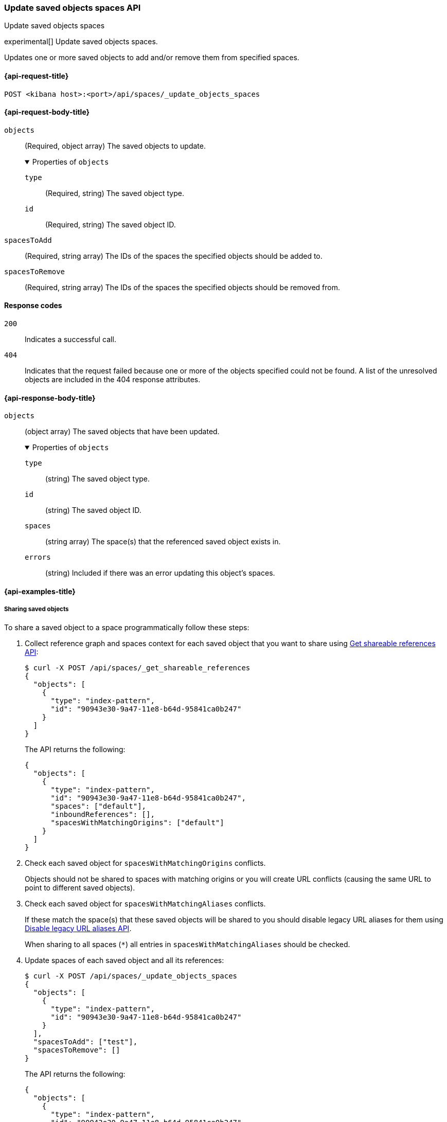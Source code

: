 [role="xpack"]
[[spaces-api-update-objects-spaces]]
=== Update saved objects spaces API
++++
<titleabbrev>Update saved objects spaces</titleabbrev>
++++

experimental[] Update saved objects spaces.

Updates one or more saved objects to add and/or remove them from specified spaces.

[[spaces-api-update-objects-spaces-request]]
==== {api-request-title}

`POST <kibana host>:<port>/api/spaces/_update_objects_spaces`

[[spaces-api-update-objects-spaces-request-body]]
==== {api-request-body-title}

`objects`::
  (Required, object array) The saved objects to update.
+
.Properties of `objects`
[%collapsible%open]
=====
  `type`:::
    (Required, string) The saved object type.

  `id`:::
    (Required, string) The saved object ID.
=====

`spacesToAdd`::
  (Required, string array) The IDs of the spaces the specified objects should be added to.

`spacesToRemove`::
  (Required, string array) The IDs of the spaces the specified objects should be removed from.

[[spaces-api-update-objects-spaces-response-codes]]
==== Response codes

`200`::
    Indicates a successful call.

`404`::
    Indicates that the request failed because one or more of the objects specified could not be found. A list of the unresolved objects are included in the 404 response attributes.

[role="child_attributes"]
[[spaces-api-update-objects-spaces-response-body]]
==== {api-response-body-title}

`objects`::
  (object array) The saved objects that have been updated.
+
.Properties of `objects`
[%collapsible%open]
=====
  `type`:::
    (string) The saved object type.

  `id`:::
    (string) The saved object ID.

  `spaces`:::
    (string array) The space(s) that the referenced saved object exists in.

  `errors`:::
    (string) Included if there was an error updating this object's spaces.
=====

[[spaces-api-update-objects-spaces-example]]
==== {api-examples-title}

[[spaces-api-update-objects-spaces-example-1]]
===== Sharing saved objects

To share a saved object to a space programmatically follow these steps:

1. Collect reference graph and spaces context for each saved object that you want to share using <<spaces-api-get-shareable-references, Get shareable references API>>:
+
[source,sh]
----
$ curl -X POST /api/spaces/_get_shareable_references
{
  "objects": [
    {
      "type": "index-pattern",
      "id": "90943e30-9a47-11e8-b64d-95841ca0b247"
    }
  ]
}
----
+
The API returns the following:
+
[source,json]
----
{
  "objects": [
    {
      "type": "index-pattern",
      "id": "90943e30-9a47-11e8-b64d-95841ca0b247",
      "spaces": ["default"],
      "inboundReferences": [],
      "spacesWithMatchingOrigins": ["default"]
    }
  ]
}
----

2. Check each saved object for `spacesWithMatchingOrigins` conflicts.
+
Objects should not be shared to spaces with matching origins or you will create URL conflicts (causing the same URL to point to different saved objects).

3. Check each saved object for `spacesWithMatchingAliases` conflicts.
+
If these match the space(s) that these saved objects will be shared to you should disable legacy URL aliases for them using <<spaces-api-disable-legacy-url-aliases, Disable legacy URL aliases API>>.
+
When sharing to all spaces (`*`) all entries in `spacesWithMatchingAliases` should be checked.

4. Update spaces of each saved object and all its references:
+
[source,sh]
----
$ curl -X POST /api/spaces/_update_objects_spaces
{
  "objects": [
    {
      "type": "index-pattern",
      "id": "90943e30-9a47-11e8-b64d-95841ca0b247"
    }
  ],
  "spacesToAdd": ["test"],
  "spacesToRemove": []
}
----
+
The API returns the following:
+
[source,json]
----
{
  "objects": [
    {
      "type": "index-pattern",
      "id": "90943e30-9a47-11e8-b64d-95841ca0b247",
      "spaces": ["default", "test"]
    }
  ]
}
----
